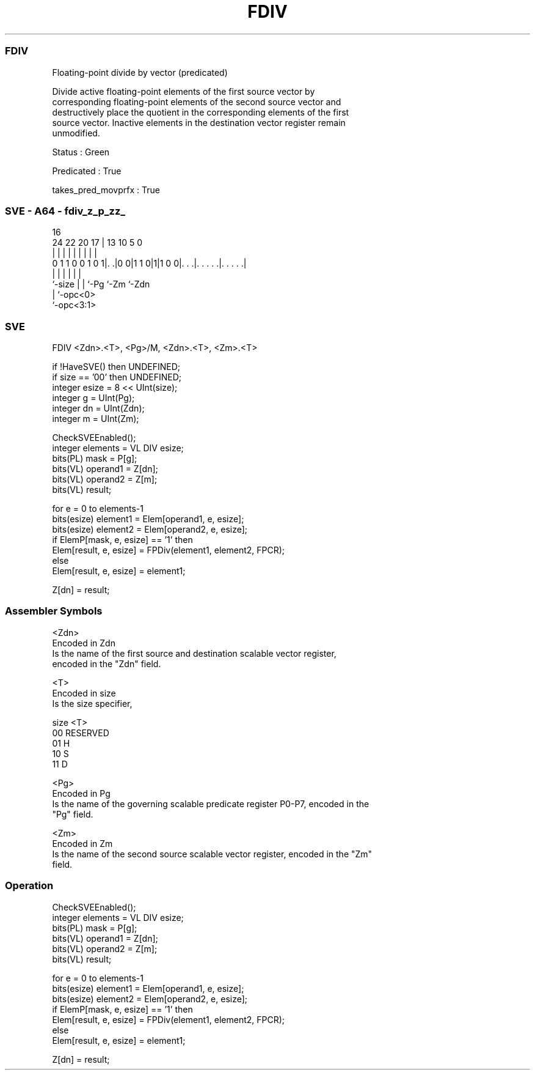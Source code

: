 .nh
.TH "FDIV" "7" " "  "instruction" "sve"
.SS FDIV
 Floating-point divide by vector (predicated)

 Divide active floating-point elements of the first source vector by
 corresponding floating-point elements of the second source vector and
 destructively place the quotient in the corresponding elements of the first
 source vector. Inactive elements in the destination vector register remain
 unmodified.

 Status : Green

 Predicated : True

 takes_pred_movprfx : True



.SS SVE - A64 - fdiv_z_p_zz_
 
                                                                   
                                                                   
                                 16                                
                 24  22  20    17 |    13    10         5         0
                  |   |   |     | |     |     |         |         |
   0 1 1 0 0 1 0 1|. .|0 0|1 1 0|1|1 0 0|. . .|. . . . .|. . . . .|
                  |       |     |       |     |         |
                  `-size  |     |       `-Pg  `-Zm      `-Zdn
                          |     `-opc<0>
                          `-opc<3:1>
  
  
 
.SS SVE
 
 FDIV    <Zdn>.<T>, <Pg>/M, <Zdn>.<T>, <Zm>.<T>
 
 if !HaveSVE() then UNDEFINED;
 if size == '00' then UNDEFINED;
 integer esize = 8 << UInt(size);
 integer g = UInt(Pg);
 integer dn = UInt(Zdn);
 integer m = UInt(Zm);
 
 CheckSVEEnabled();
 integer elements = VL DIV esize;
 bits(PL) mask = P[g];
 bits(VL) operand1 = Z[dn];
 bits(VL) operand2 = Z[m];
 bits(VL) result;
 
 for e = 0 to elements-1
     bits(esize) element1 = Elem[operand1, e, esize];
     bits(esize) element2 = Elem[operand2, e, esize];
     if ElemP[mask, e, esize] == '1' then
         Elem[result, e, esize] = FPDiv(element1, element2, FPCR);
     else
         Elem[result, e, esize] = element1;
 
 Z[dn] = result;
 

.SS Assembler Symbols

 <Zdn>
  Encoded in Zdn
  Is the name of the first source and destination scalable vector register,
  encoded in the "Zdn" field.

 <T>
  Encoded in size
  Is the size specifier,

  size <T>      
  00   RESERVED 
  01   H        
  10   S        
  11   D        

 <Pg>
  Encoded in Pg
  Is the name of the governing scalable predicate register P0-P7, encoded in the
  "Pg" field.

 <Zm>
  Encoded in Zm
  Is the name of the second source scalable vector register, encoded in the "Zm"
  field.



.SS Operation

 CheckSVEEnabled();
 integer elements = VL DIV esize;
 bits(PL) mask = P[g];
 bits(VL) operand1 = Z[dn];
 bits(VL) operand2 = Z[m];
 bits(VL) result;
 
 for e = 0 to elements-1
     bits(esize) element1 = Elem[operand1, e, esize];
     bits(esize) element2 = Elem[operand2, e, esize];
     if ElemP[mask, e, esize] == '1' then
         Elem[result, e, esize] = FPDiv(element1, element2, FPCR);
     else
         Elem[result, e, esize] = element1;
 
 Z[dn] = result;


